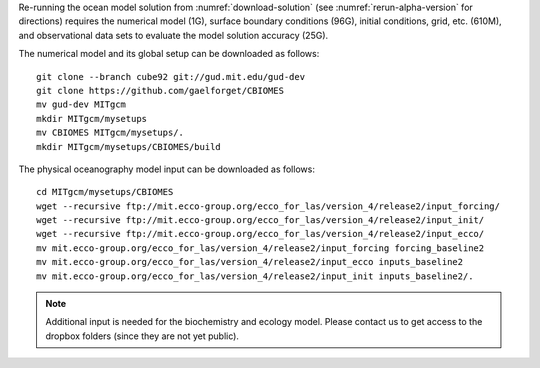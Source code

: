 
Re-running the ocean model solution from :numref:`download-solution` (see
:numref:`rerun-alpha-version` for directions) requires the numerical model (1G),
surface boundary conditions (96G), initial conditions, grid, etc. (610M),
and observational data sets to evaluate the model solution accuracy (25G).


The numerical model and its global setup can be downloaded as follows:

::

    git clone --branch cube92 git://gud.mit.edu/gud-dev
    git clone https://github.com/gaelforget/CBIOMES
    mv gud-dev MITgcm
    mkdir MITgcm/mysetups
    mv CBIOMES MITgcm/mysetups/.
    mkdir MITgcm/mysetups/CBIOMES/build

The physical oceanography model input can be downloaded as follows:

::

    cd MITgcm/mysetups/CBIOMES
    wget --recursive ftp://mit.ecco-group.org/ecco_for_las/version_4/release2/input_forcing/
    wget --recursive ftp://mit.ecco-group.org/ecco_for_las/version_4/release2/input_init/
    wget --recursive ftp://mit.ecco-group.org/ecco_for_las/version_4/release2/input_ecco/
    mv mit.ecco-group.org/ecco_for_las/version_4/release2/input_forcing forcing_baseline2
    mv mit.ecco-group.org/ecco_for_las/version_4/release2/input_ecco inputs_baseline2
    mv mit.ecco-group.org/ecco_for_las/version_4/release2/input_init inputs_baseline2/.

.. note::

   Additional input is needed for the biochemistry and ecology model. Please
   contact us to get access to the dropbox folders (since they are not yet public).
